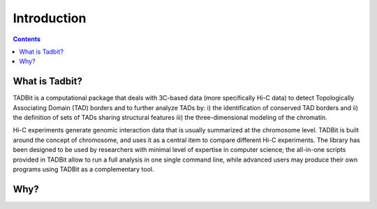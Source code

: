 
.. _intro:

Introduction
************

.. contents::
   :depth: 3


What is Tadbit?
===============

TADBit is a computational package that deals with 3C-based data (more specifically Hi-C data) to detect Topologically Associating Domain (TAD) borders and to further analyze TADs by: i) the identification of conserved TAD borders and ii) the definition of sets of TADs sharing structural features iii) the three-dimensional modeling of the chromatin.

Hi-C experiments generate genomic interaction data that is usually summarized at the chromosome level. TADBit is built around the concept of chromosome, and uses it as a central item to compare different Hi-C experiments. The library has been designed to be used by researchers with minimal level of expertise in computer science; the all-in-one scripts provided in TADBit allow to run a full analysis in one single command line, while advanced users may produce their own programs using TADBit as a complementary tool.


Why? 
=====

